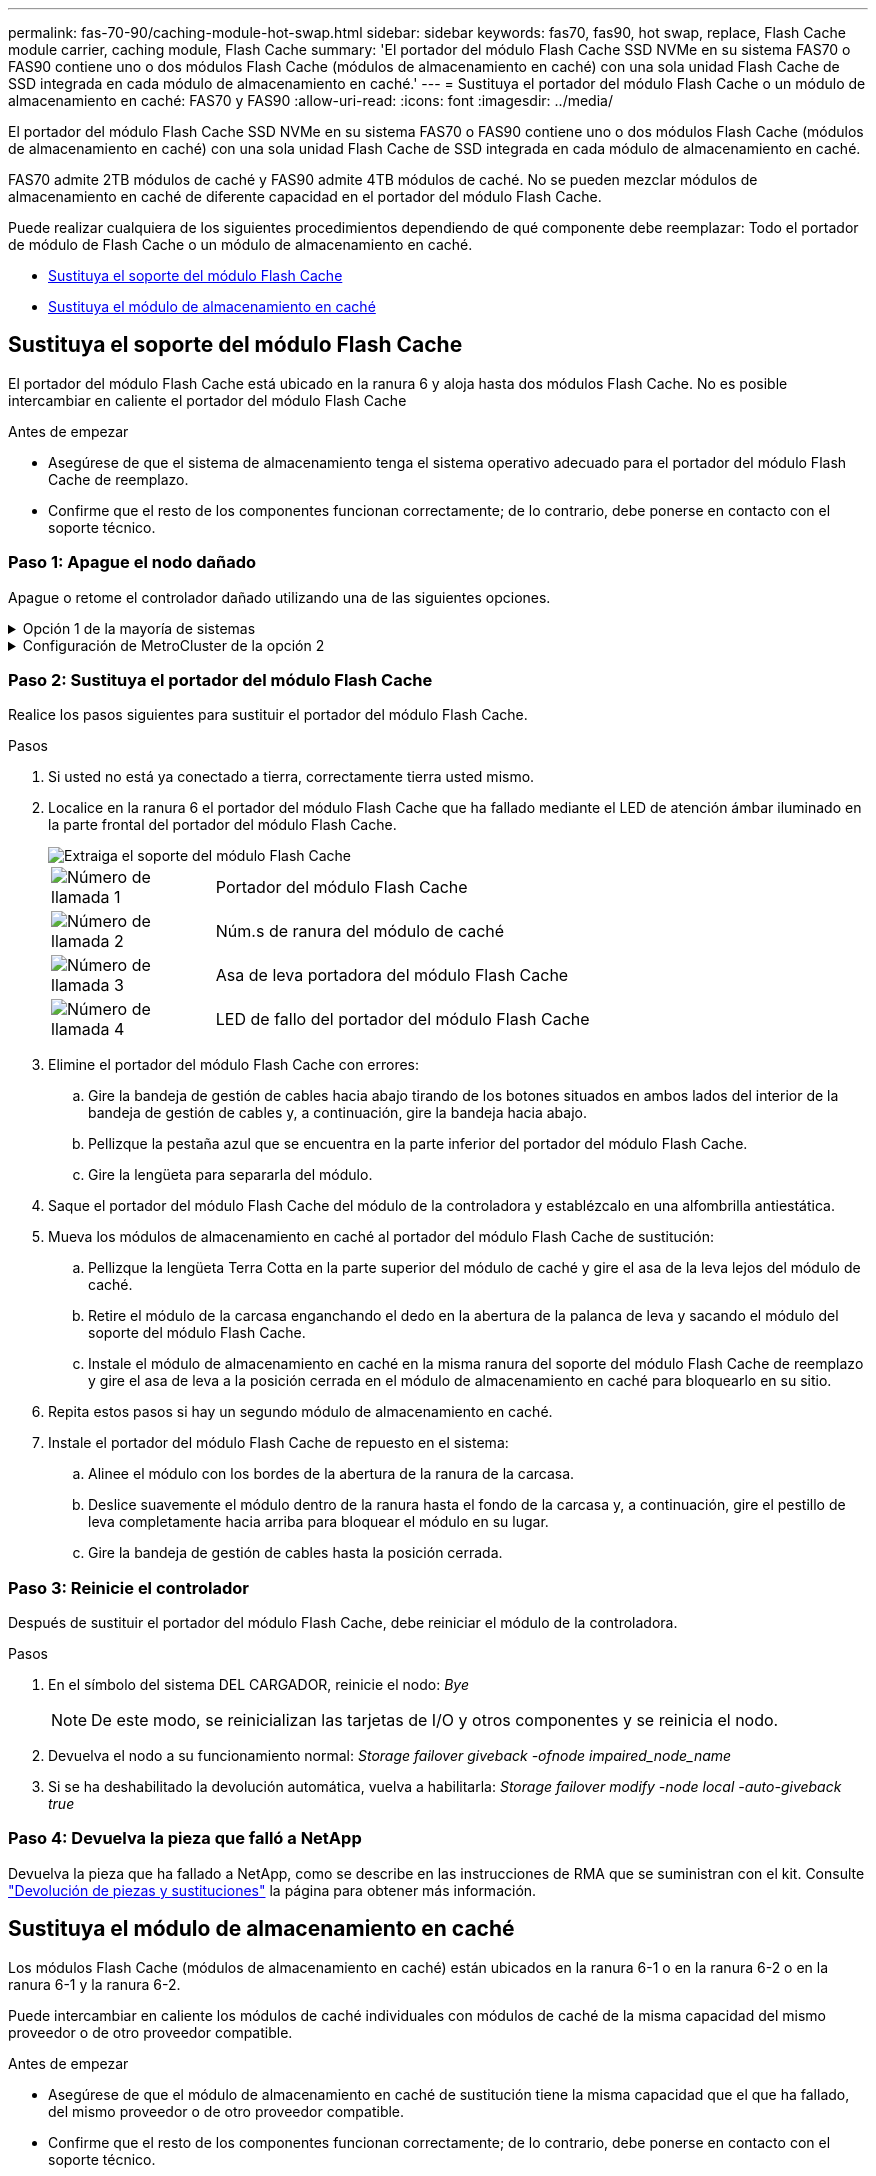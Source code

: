---
permalink: fas-70-90/caching-module-hot-swap.html 
sidebar: sidebar 
keywords: fas70, fas90, hot swap, replace, Flash Cache module carrier, caching module, Flash Cache 
summary: 'El portador del módulo Flash Cache SSD NVMe en su sistema FAS70 o FAS90 contiene uno o dos módulos Flash Cache (módulos de almacenamiento en caché) con una sola unidad Flash Cache de SSD integrada en cada módulo de almacenamiento en caché.' 
---
= Sustituya el portador del módulo Flash Cache o un módulo de almacenamiento en caché: FAS70 y FAS90
:allow-uri-read: 
:icons: font
:imagesdir: ../media/


[role="lead"]
El portador del módulo Flash Cache SSD NVMe en su sistema FAS70 o FAS90 contiene uno o dos módulos Flash Cache (módulos de almacenamiento en caché) con una sola unidad Flash Cache de SSD integrada en cada módulo de almacenamiento en caché.

FAS70 admite 2TB módulos de caché y FAS90 admite 4TB módulos de caché. No se pueden mezclar módulos de almacenamiento en caché de diferente capacidad en el portador del módulo Flash Cache.

Puede realizar cualquiera de los siguientes procedimientos dependiendo de qué componente debe reemplazar: Todo el portador de módulo de Flash Cache o un módulo de almacenamiento en caché.

* <<Sustituya el soporte del módulo Flash Cache>>
* <<Sustituya el módulo de almacenamiento en caché>>




== Sustituya el soporte del módulo Flash Cache

El portador del módulo Flash Cache está ubicado en la ranura 6 y aloja hasta dos módulos Flash Cache. No es posible intercambiar en caliente el portador del módulo Flash Cache

.Antes de empezar
* Asegúrese de que el sistema de almacenamiento tenga el sistema operativo adecuado para el portador del módulo Flash Cache de reemplazo.
* Confirme que el resto de los componentes funcionan correctamente; de lo contrario, debe ponerse en contacto con el soporte técnico.




=== Paso 1: Apague el nodo dañado

Apague o retome el controlador dañado utilizando una de las siguientes opciones.

.Opción 1 de la mayoría de sistemas
[%collapsible]
====
Para apagar el controlador dañado, debe determinar el estado del controlador y, si es necesario, tomar el control para que el controlador sano siga sirviendo datos del almacenamiento del controlador dañado.

.Antes de empezar
Si tiene un clúster con más de dos nodos, debe estar en quórum. Si el clúster no tiene quórum o si una controladora en buen estado muestra falso según su condición, debe corregir el problema antes de apagar la controladora dañada; consulte link:https://docs.netapp.com/us-en/ontap/system-admin/synchronize-node-cluster-task.html?q=Quorum["Sincronice un nodo con el clúster"^].

.Pasos
. Si AutoSupport está habilitado, suprima la creación automática de casos invocando un comando de mensaje de AutoSupport: `system node autosupport invoke -node * -type all -message MAINT=number_of_hours_downh`
+
El siguiente comando de la AutoSupport suprime la creación automática de casos durante dos horas: `cluster1:*> system node autosupport invoke -node * -type all -message MAINT=2h`

. Deshabilite la devolución automática de la consola de la controladora en buen estado: `storage failover modify –node local -auto-giveback false`
. Lleve la controladora dañada al aviso DEL CARGADOR:
+
[cols="1,2"]
|===
| Si el controlador dañado está mostrando... | Realice lo siguiente... 


 a| 
El aviso del CARGADOR
 a| 
Vaya al paso siguiente.



 a| 
`Waiting for giveback...`
 a| 
Pulse Ctrl-C y, a continuación, responda `y` cuando se le solicite.



 a| 
Solicitud del sistema o solicitud de contraseña (introduzca la contraseña del sistema)
 a| 
Detenga o tome el control del controlador dañado del controlador en buen estado: `storage failover takeover -ofnode _impaired_node_name_`

Cuando el controlador dañado muestre esperando devolución..., pulse Ctrl-C y, a continuación, responda `y`.

|===


====
.Configuración de MetroCluster de la opción 2
[%collapsible]
====

NOTE: No use este procedimiento si el sistema está en una configuración de MetroCluster de dos nodos.

Para apagar el controlador dañado, debe determinar el estado del controlador y, si es necesario, tomar el control para que el controlador sano siga sirviendo datos del almacenamiento del controlador dañado.

* Si tiene un clúster con más de dos nodos, debe estar en quórum. Si el clúster no tiene quórum o si una controladora en buen estado muestra falso según su condición, debe corregir el problema antes de apagar la controladora dañada; consulte link:https://docs.netapp.com/us-en/ontap/system-admin/synchronize-node-cluster-task.html?q=Quorum["Sincronice un nodo con el clúster"^].
* Si tiene una configuración MetroCluster, debe haber confirmado que el estado de configuración de MetroCluster está configurado y que los nodos están en estado normal y habilitado (`metrocluster node show`).


.Pasos
. Si AutoSupport está habilitado, suprima la creación automática de casos invocando un comando de AutoSupport: `system node autosupport invoke -node * -type all -message MAINT=number_of_hours_downh`
+
El siguiente comando de la AutoSupport suprime la creación automática de casos durante dos horas: `cluster1:*> system node autosupport invoke -node * -type all -message MAINT=2h`

. Deshabilite la devolución automática de la consola de la controladora en buen estado: `storage failover modify –node local -auto-giveback false`
. Lleve la controladora dañada al aviso DEL CARGADOR:
+
[cols="1,2"]
|===
| Si el controlador dañado está mostrando... | Realice lo siguiente... 


 a| 
El aviso del CARGADOR
 a| 
Vaya al siguiente paso.



 a| 
Esperando devolución...
 a| 
Pulse Ctrl-C y, a continuación, responda `y` cuando se le solicite.



 a| 
Solicitud del sistema o solicitud de contraseña (introduzca la contraseña del sistema)
 a| 
Detenga o tome el control del controlador dañado del controlador en buen estado: `storage failover takeover -ofnode _impaired_node_name_`

Cuando el controlador dañado muestre esperando devolución..., pulse Ctrl-C y, a continuación, responda `y`.

|===


====


=== Paso 2: Sustituya el portador del módulo Flash Cache

Realice los pasos siguientes para sustituir el portador del módulo Flash Cache.

.Pasos
. Si usted no está ya conectado a tierra, correctamente tierra usted mismo.
. Localice en la ranura 6 el portador del módulo Flash Cache que ha fallado mediante el LED de atención ámbar iluminado en la parte frontal del portador del módulo Flash Cache.
+
image::../media/drw_fas70-90_remove_caching_module_carrier_ieops-1772.svg[Extraiga el soporte del módulo Flash Cache]

+
[cols="1,4"]
|===


 a| 
image:../media/icon_round_1.png["Número de llamada 1"]
 a| 
Portador del módulo Flash Cache



 a| 
image:../media/icon_round_2.png["Número de llamada 2"]
 a| 
Núm.s de ranura del módulo de caché



 a| 
image:../media/icon_round_3.png["Número de llamada 3"]
 a| 
Asa de leva portadora del módulo Flash Cache



 a| 
image:../media/icon_round_4.png["Número de llamada 4"]
 a| 
LED de fallo del portador del módulo Flash Cache

|===
. Elimine el portador del módulo Flash Cache con errores:
+
.. Gire la bandeja de gestión de cables hacia abajo tirando de los botones situados en ambos lados del interior de la bandeja de gestión de cables y, a continuación, gire la bandeja hacia abajo.
.. Pellizque la pestaña azul que se encuentra en la parte inferior del portador del módulo Flash Cache.
.. Gire la lengüeta para separarla del módulo.


. Saque el portador del módulo Flash Cache del módulo de la controladora y establézcalo en una alfombrilla antiestática.
. Mueva los módulos de almacenamiento en caché al portador del módulo Flash Cache de sustitución:
+
.. Pellizque la lengüeta Terra Cotta en la parte superior del módulo de caché y gire el asa de la leva lejos del módulo de caché.
.. Retire el módulo de la carcasa enganchando el dedo en la abertura de la palanca de leva y sacando el módulo del soporte del módulo Flash Cache.
.. Instale el módulo de almacenamiento en caché en la misma ranura del soporte del módulo Flash Cache de reemplazo y gire el asa de leva a la posición cerrada en el módulo de almacenamiento en caché para bloquearlo en su sitio.


. Repita estos pasos si hay un segundo módulo de almacenamiento en caché.
. Instale el portador del módulo Flash Cache de repuesto en el sistema:
+
.. Alinee el módulo con los bordes de la abertura de la ranura de la carcasa.
.. Deslice suavemente el módulo dentro de la ranura hasta el fondo de la carcasa y, a continuación, gire el pestillo de leva completamente hacia arriba para bloquear el módulo en su lugar.
.. Gire la bandeja de gestión de cables hasta la posición cerrada.






=== Paso 3: Reinicie el controlador

Después de sustituir el portador del módulo Flash Cache, debe reiniciar el módulo de la controladora.

.Pasos
. En el símbolo del sistema DEL CARGADOR, reinicie el nodo: _Bye_
+

NOTE: De este modo, se reinicializan las tarjetas de I/O y otros componentes y se reinicia el nodo.

. Devuelva el nodo a su funcionamiento normal: _Storage failover giveback -ofnode impaired_node_name_
. Si se ha deshabilitado la devolución automática, vuelva a habilitarla: _Storage failover modify -node local -auto-giveback true_




=== Paso 4: Devuelva la pieza que falló a NetApp

Devuelva la pieza que ha fallado a NetApp, como se describe en las instrucciones de RMA que se suministran con el kit. Consulte https://mysupport.netapp.com/site/info/rma["Devolución de piezas y sustituciones"] la página para obtener más información.



== Sustituya el módulo de almacenamiento en caché

Los módulos Flash Cache (módulos de almacenamiento en caché) están ubicados en la ranura 6-1 o en la ranura 6-2 o en la ranura 6-1 y la ranura 6-2.

Puede intercambiar en caliente los módulos de caché individuales con módulos de caché de la misma capacidad del mismo proveedor o de otro proveedor compatible.

.Antes de empezar
* Asegúrese de que el módulo de almacenamiento en caché de sustitución tiene la misma capacidad que el que ha fallado, del mismo proveedor o de otro proveedor compatible.
* Confirme que el resto de los componentes funcionan correctamente; de lo contrario, debe ponerse en contacto con el soporte técnico.
* Las unidades en los módulos de almacenamiento en caché no son unidades reemplazables en campo (FRU). Debe sustituir todo el módulo de almacenamiento en caché.


.Pasos
. Si usted no está ya conectado a tierra, correctamente tierra usted mismo.
. Localice el módulo de almacenamiento en caché que ha fallado, en la ranura 6, mediante el LED de atención ámbar iluminado en la parte frontal del módulo de almacenamiento en caché.
. Prepare la ranura del módulo de almacenamiento en caché para su sustitución de la siguiente manera:
+
.. Registre la capacidad del módulo de almacenamiento en caché, el número de pieza y el número de serie en el nodo de destino: _System node run local sysconfig -av 6_
.. En el nivel de privilegios de administración, prepare la ranura del módulo de almacenamiento en caché de destino para su eliminación, respondiendo `y` cuando se le pregunte si desea continuar: _SYSTEM controller slot module remove -node_name -slot_number_ El siguiente comando prepara la ranura 6-1 en node1 para su eliminación y muestra un mensaje que es seguro eliminar:
+
[listing]
----
::> system controller slot module remove -node node1 -slot 6-1

Warning: SSD module in slot 6-1 of the node node1 will be powered off for removal.
Do you want to continue? (y|n): _y_
The module has been successfully removed from service and powered off. It can now be safely removed.
----
.. Muestra el estado de la ranura con `system controller slot module show` comando.
+
El estado de la ranura del módulo de almacenamiento en caché se muestra `powered-off` en la salida de la pantalla para el módulo de almacenamiento en caché que debe sustituirse.



+

NOTE: Consulte https://docs.netapp.com/us-en/ontap-cli-9121/["Páginas manuales de comandos"^] Para su versión de ONTAP para obtener más información.

. Retire el módulo de almacenamiento en caché:
+
image::../media/drw_fas70-90_caching_module_remove_ieops-1773.svg[Extraiga el módulo de almacenamiento en caché]

+
[cols="1,4"]
|===


 a| 
image:../media/icon_round_1.png["Número de llamada 1"]
 a| 
Palanca de leva del módulo de almacenamiento en caché



 a| 
image:../media/icon_round_2.png["Número de llamada 2"]
 a| 
LED de fallo del módulo de almacenamiento en caché

|===
+
.. Gire la bandeja de gestión de cables hacia abajo tirando de los botones situados en ambos lados del interior de la bandeja de gestión de cables y, a continuación, gire la bandeja hacia abajo.
.. Pulse el botón de liberación terracota en la parte frontal del módulo de caché.
.. Gire la palanca de leva hasta el tope.
.. Retire el módulo de almacenamiento en caché de la carcasa enganchando el dedo en la abertura de la palanca de leva y sacando el módulo del soporte del módulo Flash Cache.
+
Asegúrese de admitir el módulo de almacenamiento en caché cuando lo retire del portador del módulo Flash Cache.



. Instale el módulo de almacenamiento en caché de repuesto:
+
.. Alinee los bordes del módulo de almacenamiento en caché con la apertura del módulo del controlador.
.. Empuje suavemente el módulo de almacenamiento en caché en el compartimento hasta que el mango de la leva se acople.
.. Gire el mango de la leva hasta que encaje en su sitio.
.. Gire la bandeja de gestión de cables hasta la posición cerrada.


. Utilice el para conectar el módulo de almacenamiento en caché de sustitución `system controller slot module insert` comando de la siguiente manera:
+
El siguiente comando prepara la ranura 6-1 del nodo 1 para el encendido y muestra un mensaje que indica que está encendida:

+
[listing]
----
::> system controller slot module insert -node node1 -slot 6-1

Warning: NVMe module in slot 6-1 of the node localhost will be powered on and initialized.
Do you want to continue? (y|n): `y`

The module has been successfully powered on, initialized and placed into service.
----
. Compruebe el estado de la ranura mediante `system controller slot module show` comando.
+
Asegúrese de que el resultado del comando informa el estado de la como `powered-on` y listo para el funcionamiento.

. Compruebe que el módulo de almacenamiento en caché de sustitución está conectado y reconocido y, a continuación, compruebe visualmente que el LED de atención ámbar no está encendido: `sysconfig -av slot_number`
+

NOTE: Si sustituye el módulo de almacenamiento en caché por un módulo de almacenamiento en caché de otro proveedor, el nombre del nuevo proveedor se muestra en el resultado del comando.

. Devuelva la pieza que ha fallado a NetApp, como se describe en las instrucciones de RMA que se suministran con el kit. Consulte https://mysupport.netapp.com/site/info/rma["Devolución de piezas y sustituciones"^] la página para obtener más información.

